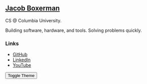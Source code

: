 ** @@html:<a href="/">Jacob Boxerman</a>@@

CS @ Columbia University.

Building software, hardware, and tools. Solving problems quickly.

*** Links
+ [[https://github.com/jakebox/][GitHub]]
+ [[https://www.linkedin.com/in/jacob-boxerman/][LinkedIn]]
+ [[https://www.youtube.com/c/JakeBox0][YouTube]]

@@html:<button onclick="toggleTheme()">Toggle Theme</button>@@
